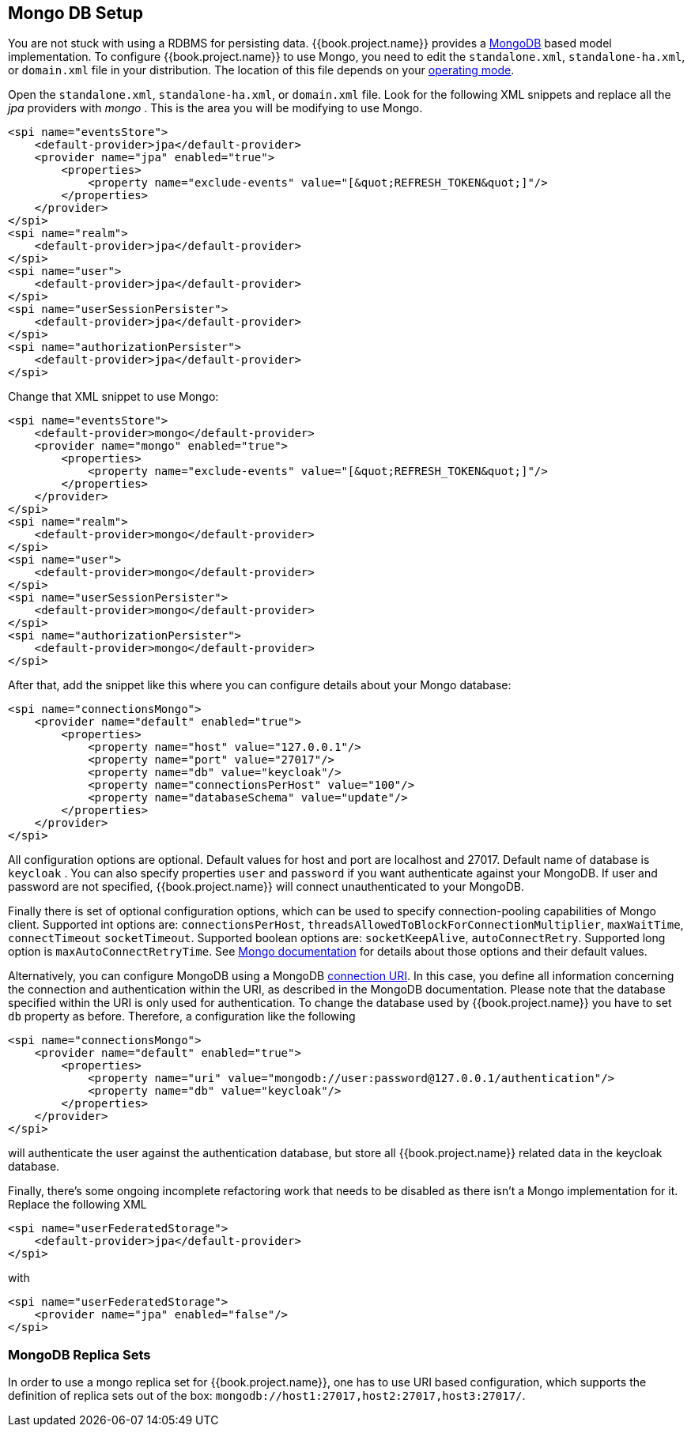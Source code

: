 
[[_mongo]]

== Mongo DB Setup

You are not stuck with using a RDBMS for persisting data.  {{book.project.name}}
provides a http://www.mongodb.com[MongoDB] based model implementation.
To configure {{book.project.name}} to use Mongo, you need to edit the `standalone.xml`, 
`standalone-ha.xml`, or `domain.xml` file in your distribution.  The location of this file 
depends on your <<fake/../../operating-mode.adoc#_operating-mode, operating mode>>. 

Open the `standalone.xml`, `standalone-ha.xml`, or `domain.xml` file.  Look for the following XML snippets and replace all the _jpa_ providers with _mongo_ .   This is the area you will be modifying
to use Mongo.

[source,xml]
----
<spi name="eventsStore">
    <default-provider>jpa</default-provider>
    <provider name="jpa" enabled="true">
        <properties>
            <property name="exclude-events" value="[&quot;REFRESH_TOKEN&quot;]"/>
        </properties>
    </provider>
</spi>
<spi name="realm">
    <default-provider>jpa</default-provider>
</spi>
<spi name="user">
    <default-provider>jpa</default-provider>
</spi>
<spi name="userSessionPersister">
    <default-provider>jpa</default-provider>
</spi>
<spi name="authorizationPersister">
    <default-provider>jpa</default-provider>
</spi>

----

Change that XML snippet to use Mongo:

[source,xml]
----
<spi name="eventsStore">
    <default-provider>mongo</default-provider>
    <provider name="mongo" enabled="true">
        <properties>
            <property name="exclude-events" value="[&quot;REFRESH_TOKEN&quot;]"/>
        </properties>
    </provider>
</spi>
<spi name="realm">
    <default-provider>mongo</default-provider>
</spi>
<spi name="user">
    <default-provider>mongo</default-provider>
</spi>
<spi name="userSessionPersister">
    <default-provider>mongo</default-provider>
</spi>
<spi name="authorizationPersister">
    <default-provider>mongo</default-provider>
</spi>
----
After that, add the snippet like this where you can configure details about your Mongo database:

[source,xml]
----
<spi name="connectionsMongo">
    <provider name="default" enabled="true">
        <properties>
            <property name="host" value="127.0.0.1"/>
            <property name="port" value="27017"/>
            <property name="db" value="keycloak"/>
            <property name="connectionsPerHost" value="100"/>
            <property name="databaseSchema" value="update"/>
        </properties>
    </provider>
</spi>
----
All configuration options are optional.
Default values for host and port are localhost and 27017.
Default name of database is `keycloak` . You can also specify properties `user` and `password` if you want authenticate against your MongoDB.
If user and password are not specified, {{book.project.name}} will connect unauthenticated to your MongoDB.

Finally there is set of optional configuration options, which can be used to specify connection-pooling capabilities of Mongo client.
Supported int options are: `connectionsPerHost`, `threadsAllowedToBlockForConnectionMultiplier`, `maxWaitTime`, `connectTimeout` `socketTimeout`.
Supported boolean options are: `socketKeepAlive`, `autoConnectRetry`.
Supported long option is `maxAutoConnectRetryTime`.
See http://api.mongodb.org/java/2.11.4/com/mongodb/MongoClientOptions.html[Mongo documentation]                for details about those options and their default values.

Alternatively, you can configure MongoDB using a MongoDB http://docs.mongodb.org/manual/reference/connection-string/[connection URI].
In this case, you define all information concerning the connection and authentication within the URI, as described in the MongoDB documentation.
Please note that the database specified within the URI is only used for authentication.
To change the database used by {{book.project.name}} you have to set `db` property as before.
Therefore, a configuration like the following

[source,xml]
----
<spi name="connectionsMongo">
    <provider name="default" enabled="true">
        <properties>
            <property name="uri" value="mongodb://user:password@127.0.0.1/authentication"/>
            <property name="db" value="keycloak"/>
        </properties>
    </provider>
</spi>
----
will authenticate the user against the authentication database, but store all {{book.project.name}} related data in the keycloak database.

Finally, there's some ongoing incomplete refactoring work that needs to be disabled as there isn't a Mongo implementation for it.  Replace the following XML

[source,xml]
----
<spi name="userFederatedStorage">
    <default-provider>jpa</default-provider>
</spi>
----

with

[source,xml]
----
<spi name="userFederatedStorage">
    <provider name="jpa" enabled="false"/>
</spi>
----



=== MongoDB Replica Sets

In order to use a mongo replica set for {{book.project.name}}, one has to use URI based configuration, which supports the definition of replica sets out of the box: `mongodb://host1:27017,host2:27017,host3:27017/`.

